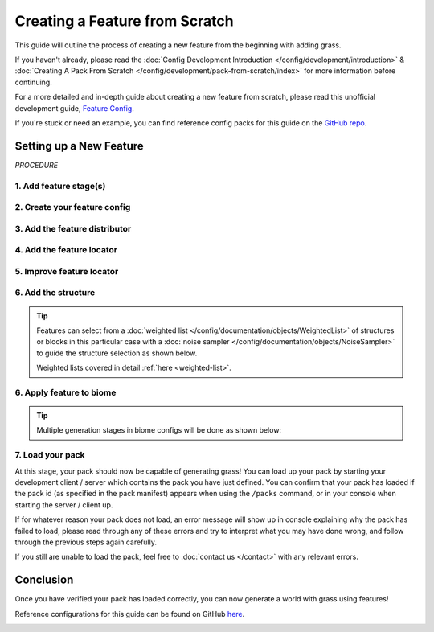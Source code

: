 ===============================
Creating a Feature from Scratch
===============================

This guide will outline the process of creating a new feature from the beginning with adding grass.

If you haven't already, please read the
:doc:`Config Development Introduction </config/development/introduction>` &
:doc:`Creating A Pack From Scratch </config/development/pack-from-scratch/index>`
for more information before continuing.

For a more detailed and in-depth guide about creating a new feature from scratch, please read
this unofficial development guide, `Feature Config <https://terra.atr.sh/#/page/feature%20config>`__.

If you're stuck or need an example, you can find reference config packs for this guide on the
`GitHub repo <https://github.com/PolyhedralDev/TerraPackFromScratch/>`_\.

Setting up a New Feature
========================

`PROCEDURE`

1. Add feature stage(s)
-----------------------

.. card::

    Feature generation is divided up into generation stages. Your pack will need
    to define at least one generation stage in order to generate any features.

    Open your pack manifest in your :ref:`editor of choice <editor>`.

    Add the ``generation-stage-feature`` addon as a dependency, using versions ``1.+``.

    This addon will allow us to create new generation stages for features within the pack manifest.

    .. code-block:: yaml
        :caption: pack.yml
        :linenos:
        :emphasize-lines: 6

        id: YOUR_PACK_ID
        version: 0.4.0

        addons:
          ...
          generation-stage-feature: "1.+"

    Add the highlighted lines below to your pack manifest to create these generation stages.

    .. code-block:: yaml
        :caption: pack.yml
        :linenos:
        :emphasize-lines: 5-10

        id: YOUR_PACK_ID

        ...

        stages:
          - id: flora
            type: FEATURE

          - id: trees
            type: FEATURE

    We'll only be using the ``flora`` stage for this guide.

    .. tip::

        The generation stage ids can be named to your liking and generation stages will generate in order from top to bottom.

2. Create your feature config
-----------------------------

.. card::

    Add the ``config-feature`` addon to the pack manifest, using versions ``1.+``.

    This addon will allow us to create feature config files.

    .. code-block:: yaml
        :caption: pack.yml
        :linenos:
        :emphasize-lines: 6

        id: YOUR_PACK_ID
        version: 0.4.0

        addons:
          ...
          config-feature: "1.+"

    :ref:`Create a blank config file <create-config-file>` with the file name ``grass_feature.yml``.

    Set the :ref:`config type <config-types>` via the ``type``
    :ref:`parameter <parameters>`, and config ``id`` as shown below.

    .. code-block:: yaml
        :caption: grass_feature.yml
        :linenos:

        id: GRASS_FEATURE
        type: FEATURE

3. Add the feature distributor
------------------------------

.. card::

    :doc:`Distributors </config/documentation/objects/Distributor>` determine the x-axis and z-axis placement of a feature in the world.

    Add the ``config-distributors`` addon to the pack manifest, using versions ``1.+``.

    This addon provides a set of :doc:`distributors </config/documentation/objects/Distributor>` to use within feature config files.

    .. code-block:: yaml
        :caption: pack.yml
        :linenos:
        :emphasize-lines: 6

        id: YOUR_PACK_ID
        version: 0.4.0

        addons:
          ...
          config-distributors: "1.+"

    Configure the ``grass_feature.yml`` config to utilize the ``POSITIVE_WHITE_NOISE`` distributor type as shown below.

    .. code-block:: yaml
        :caption: grass_feature.yml
        :linenos:
        :emphasize-lines: 4-8

        id: GRASS_FEATURE
        type: FEATURE

        distributor:
          type: SAMPLER
          sampler:
            type: POSITIVE_WHITE_NOISE
          threshold: 0.25

    .. note::
        Documentation of distributor types can be found :doc:`here </config/documentation/objects/Distributor>`.

        Documentation of ``POSITIVE_WHITE_NOISE`` and other noise samplers can be found :doc:`here </config/documentation/objects/NoiseSampler>`.

4. Add the feature locator
--------------------------

.. card::

    :doc:`Locators </config/documentation/objects/Locator>` determine the y-axis placement of a feature in the world.

    Add the ``config-locators`` addon to the pack manifest, using versions ``1.+``.

    This addon provides a set of :doc:`locators </config/documentation/objects/Locator>` to use within feature config files.

    .. code-block:: yaml
        :caption: pack.yml
        :linenos:
        :emphasize-lines: 6

        id: YOUR_PACK_ID
        version: 0.4.0

        addons:
          ...
          config-locators: "1.+"

    Configure the ``grass_feature.yml`` config to utilize the ``SURFACE`` locator type as shown below.

    .. code-block:: yaml
        :caption: grass_feature.yml
        :linenos:
        :emphasize-lines: 7-11

        id: GRASS_FEATURE
        type: FEATURE

        distributor:
          ...

        locator:
          type: SURFACE
          range:
            min: 0
            max: 319

    The ``SURFACE`` locator type will place the feature above any block with air above it.

    Each locator will typically require the ``range`` that it can check.

    ``range`` has ``min`` (minimum) and a ``max`` (maximum) :ref:`parameters <parameters>`.

    .. note::
        Documentation of the various locator types available can be found :doc:`here </config/documentation/objects/Locator>`.

5. Improve feature locator
--------------------------

.. card::

    The ``SURFACE`` locator is handy for placing features on top of blocks, but it doesn't check the block it places
    the feature upon.

    Utilizing the ``AND`` locator, we can use multiple :doc:`locators </config/documentation/objects/Locator>` for
    stricter criteria for where the feature can generate.

    Using the ``PATTERN`` locator with the ``type`` specified to use ``MATCH_SET`` will allow us to specify the blocks
    that must match in order to generate the feature.

    Add the highlighted lines below to add the additional locator.

    .. code-block:: yaml
        :caption: feature.yml
        :linenos:
        :emphasize-lines: 8-21

        id: GRASS_FEATURE
        type: FEATURE

        distributor:
          ...

        locator:
          type: AND
          locators:
            - type: SURFACE
              range: &range  #range values anchored for other locators to use
                min: 0
                max: 319
            - type: PATTERN
              range: *range  #references previously anchored range values
              pattern:
                type: MATCH_SET
                blocks:
                  - minecraft:grass_block
                  - minecraft:dirt
                offset: -1

    The ``AND`` locator list contains both the ``SURFACE`` and ``PATTERN`` locators with the range anchored in ``SURFACE``
    being referenced by the range in ``PATTERN``.

    The ``PATTERN`` locator with the ``MATCH_SET`` ``type`` consists of the :ref:`parameters <parameters>` ``blocks``
    and ``offset``.

    * ``blocks`` - List of blocks that must match in order to generate the feature
    * ``offset`` - The y-level offset of the checked block

    The blocks ``minecraft:grass_block`` and ``minecraft:dirt`` will suffice with an offset of -1 to check the block that
    is specifically right underneath the feature.

6. Add the structure
--------------------

.. card::

    The ``structure-block-shortcut`` addon will provide the capability to use a shortcut within structure distribution
    to directly place a block rather than having to create an entire structure file for just a single block.

    Add the ``structure-block-shortcut`` addon to the pack manifest, using versions ``1.+``.

    .. code-block:: yaml
        :caption: pack.yml
        :linenos:
        :emphasize-lines: 6

        id: YOUR_PACK_ID
        version: 0.4.0

        addons:
          ...
          structure-block-shortcut: "1.+"

    We will now utilize the ``structure-block-shortcut`` addon that was added above to
    easily define single blocks rather than a :doc:`structure </config/documentation/objects/Structure>`.

    .. note::
        Versions prior to 1.20.3 will need to use ``minecraft_grass``.

    .. code-block:: yaml
        :caption: grass_feature.yml
        :linenos:
        :emphasize-lines: 10-13

        id: GRASS_FEATURE
        type: FEATURE

        distributor:
          ...

        locator:
          ...

        structures:
          distribution:
            type: CONSTANT
          structures: BLOCK:minecraft:short_grass

    The ``structures`` parent key consists of the nested :ref:`parameters <parameters>`
    ``structures.structures`` and  ``structures.distribution``.

    ``structures.structures`` determines the structure or :doc:`weighted list </config/documentation/objects/WeightedList>`
    of structures to select from upon feature generation in the world.

    ``structures.distribution`` determines the :doc:`noise sampler </config/documentation/objects/NoiseSampler>`
    that influences the structure selection results.

.. tip::

    Features can select from a :doc:`weighted list </config/documentation/objects/WeightedList>` of structures or blocks
    in this particular case with a :doc:`noise sampler </config/documentation/objects/NoiseSampler>` to guide
    the structure selection as shown below.

    .. code-block:: yaml
        :caption: feature.yml
        :linenos:

        structures:
          distribution:
            type: WHITE_NOISE
            salt: 4357
          structures:
            - BLOCK:minecraft:poppy: 1
            - BLOCK:minecraft:blue_orchid: 1
            - BLOCK:minecraft:dandelion: 1

    Weighted lists covered in detail :ref:`here <weighted-list>`.

6. Apply feature to biome
-------------------------

.. card::

    We'll now add the grass feature to ``FIRST_BIOME``.

    Add the highlighted lines below to the ``FIRST_BIOME`` config.

    .. code-block:: yaml
        :caption: first_biome.yml
        :linenos:
        :emphasize-lines: 8-10

        id: FIRST_BIOME
        type: BIOME

        vanilla: minecraft:plains

        ...

        features:
          flora:
            - GRASS_FEATURE

    The ``GRASS_FEATURE`` should now generate grass in ``FIRST_BIOME``.

.. tip::

    Multiple generation stages in biome configs will be done as shown below:

    .. code-block:: yaml
        :caption: first_biome.yml
        :linenos:
        :emphasize-lines: 6-10

        id: FIRST_BIOME
        type: BIOME

        ...

        features:
          flora:
            - GRASS_FEATURE
          trees:
            - OAK_TREES

7. Load your pack
-----------------
At this stage, your pack should now be capable of generating grass! You can load up your pack by starting your
development client / server which contains the pack you have just defined. You can confirm that your pack has loaded
if the pack id (as specified in the pack manifest) appears when using the ``/packs`` command, or in your console
when starting the server / client up.

If for whatever reason your pack does not load, an error message will show up in console explaining why the pack
has failed to load, please read through any of these errors and try to interpret what you may have done wrong,
and follow through the previous steps again carefully.

If you still are unable to load the pack, feel free to :doc:`contact us </contact>` with any relevant errors.

Conclusion
==========

Once you have verified your pack has loaded correctly, you can now generate a world with grass using features!

Reference configurations for this guide can be found on GitHub
`here <https://github.com/PolyhedralDev/TerraPackFromScratch/tree/master/4-adding-grass>`_.

.. image:: /img/config/development/pack-from-scratch/first-biome-grass.png